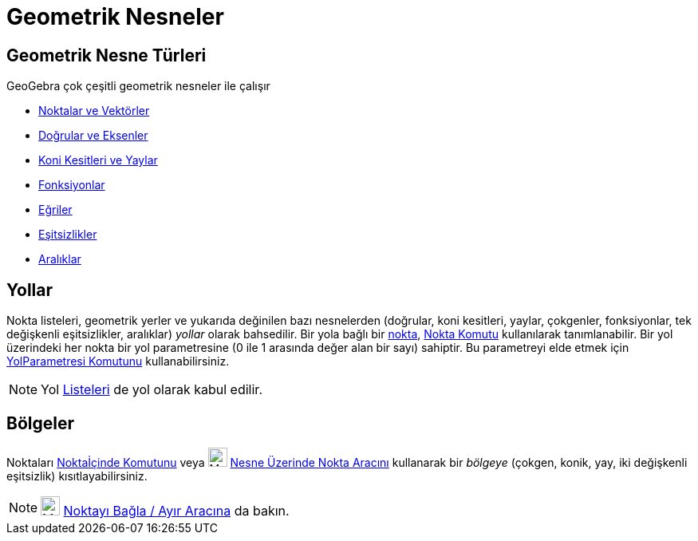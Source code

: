 = Geometrik Nesneler
:page-en: Geometric_Objects
ifdef::env-github[:imagesdir: /tr/modules/ROOT/assets/images]

== Geometrik Nesne Türleri

GeoGebra çok çeşitli geometrik nesneler ile çalışır

* xref:/Noktalar_ve_Vektörler.adoc[Noktalar ve Vektörler]
* xref:/Doğrular_ve_Eksenler.adoc[Doğrular ve Eksenler]
* xref:/Koni_kesitleri.adoc[Koni Kesitleri ve Yaylar]
* xref:/Fonksiyonlar.adoc[Fonksiyonlar]
* xref:/Eğriler.adoc[Eğriler]
* xref:/Eşitsizlikler.adoc[Eşitsizlikler]
* xref:/Aralıklar.adoc[Aralıklar]

== Yollar

Nokta listeleri, geometrik yerler ve yukarıda değinilen bazı nesnelerden (doğrular, koni kesitleri, yaylar, çokgenler,
fonksiyonlar, tek değişkenli eşitsizlikler, aralıklar) _yollar_ olarak bahsedilir. Bir yola bağlı bir
xref:/Noktalar_ve_Vektörler.adoc[nokta], xref:/commands/Nokta.adoc[Nokta Komutu] kullanılarak tanımlanabilir. Bir yol
üzerindeki her nokta bir yol parametresine (0 ile 1 arasında değer alan bir sayı) sahiptir. Bu parametreyi elde etmek
için xref:/commands/YolParametresi.adoc[YolParametresi Komutunu] kullanabilirsiniz.

[NOTE]
====

Yol xref:/Listeler.adoc[Listeleri] de yol olarak kabul edilir.

====

== Bölgeler

Noktaları xref:/commands/Noktaİçinde.adoc[Noktaİçinde Komutunu] veya image:24px-Mode_pointonobject.svg.png[Mode
pointonobject.svg,width=24,height=24] xref:/tools/Nesne_Üzerinde_Nokta.adoc[Nesne Üzerinde Nokta Aracını] kullanarak bir
_bölgeye_ (çokgen, konik, yay, iki değişkenli eşitsizlik) kısıtlayabilirsiniz.

[NOTE]
====

image:24px-Mode_attachdetachpoint.svg.png[Mode attachdetachpoint.svg,width=24,height=24]
xref:/tools/Noktayı_Bağla_Ayır.adoc[Noktayı Bağla / Ayır Aracına] da bakın.

====
